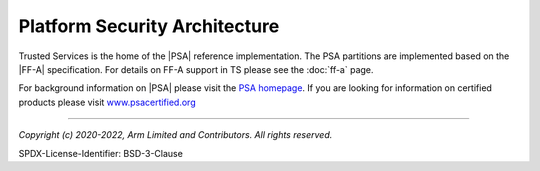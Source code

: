 Platform Security Architecture
==============================

Trusted Services is the home of the |PSA| reference implementation. The PSA partitions are implemented based on the |FF-A|
specification. For details on FF-A support in TS please see the :doc:`ff-a` page.

For background information on |PSA| please visit the `PSA homepage`_. If you are looking for information on certified products
please visit `www.psacertified.org`_

--------------

.. _`PSA homepage`: https://developer.arm.com/architectures/security-architectures/platform-security-architecture
.. _`www.psacertified.org`: https://www.psacertified.org/certified-products/
.. _`Hafnium project`: https://www.trustedfirmware.org/projects/hafnium/

*Copyright (c) 2020-2022, Arm Limited and Contributors. All rights reserved.*

SPDX-License-Identifier: BSD-3-Clause
